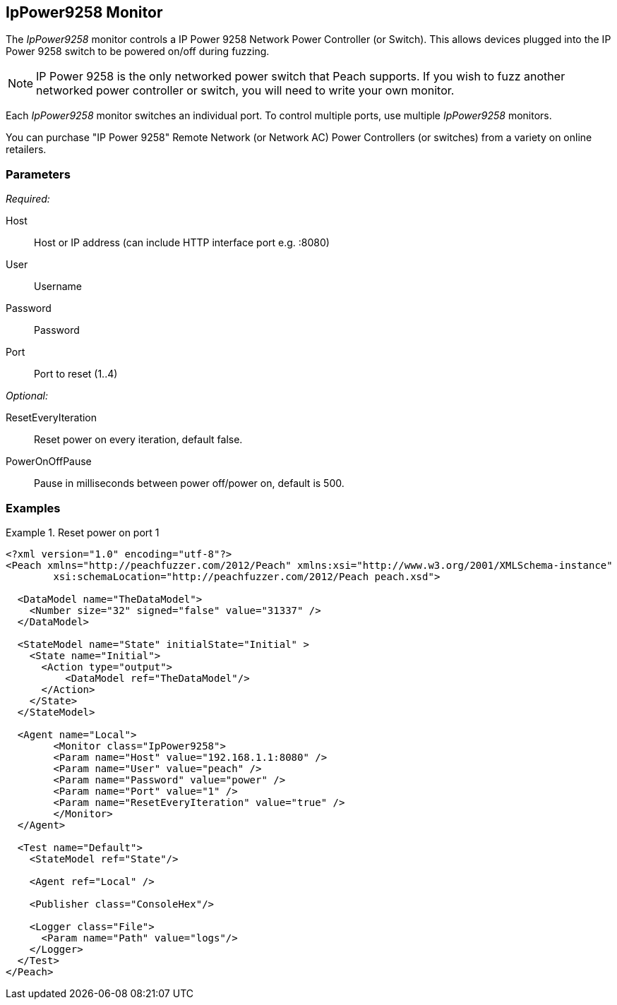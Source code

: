 <<<
[[Monitors_IpPower9258]]
== IpPower9258 Monitor

The _IpPower9258_ monitor controls a IP Power 9258 Network Power Controller (or Switch). This allows devices plugged into the IP Power 9258 switch to be powered on/off during fuzzing. 

NOTE: IP Power 9258 is the only networked power switch that Peach supports. If you wish to fuzz another networked power controller or switch, you will need to write your own monitor.

Each _IpPower9258_ monitor switches an individual port. To control multiple ports, use multiple _IpPower9258_ monitors. 

You can purchase "IP Power 9258" Remote Network (or Network AC) Power Controllers (or switches) from a variety on online retailers. 

=== Parameters

_Required:_

Host:: Host or IP address (can include HTTP interface port e.g. :8080)
User:: Username
Password:: Password
Port:: Port to reset (1..4)

_Optional:_

ResetEveryIteration:: Reset power on every iteration, default false.
PowerOnOffPause:: Pause in milliseconds between power off/power on, default is 500.

=== Examples

.Reset power on port 1
========================
[source,xml]
----
<?xml version="1.0" encoding="utf-8"?>
<Peach xmlns="http://peachfuzzer.com/2012/Peach" xmlns:xsi="http://www.w3.org/2001/XMLSchema-instance"
	xsi:schemaLocation="http://peachfuzzer.com/2012/Peach peach.xsd">

  <DataModel name="TheDataModel">
    <Number size="32" signed="false" value="31337" />
  </DataModel>

  <StateModel name="State" initialState="Initial" >
    <State name="Initial">
      <Action type="output">
          <DataModel ref="TheDataModel"/>
      </Action>
    </State>
  </StateModel>

  <Agent name="Local">
   	<Monitor class="IpPower9258">
    	<Param name="Host" value="192.168.1.1:8080" />
    	<Param name="User" value="peach" />
    	<Param name="Password" value="power" />
    	<Param name="Port" value="1" />
    	<Param name="ResetEveryIteration" value="true" />
  	</Monitor>
  </Agent>

  <Test name="Default">
    <StateModel ref="State"/>

    <Agent ref="Local" />

    <Publisher class="ConsoleHex"/>

    <Logger class="File">
      <Param name="Path" value="logs"/>
    </Logger>
  </Test>
</Peach>
----
========================
